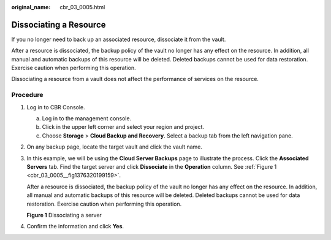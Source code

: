 :original_name: cbr_03_0005.html

.. _cbr_03_0005:

Dissociating a Resource
=======================

If you no longer need to back up an associated resource, dissociate it from the vault.

After a resource is dissociated, the backup policy of the vault no longer has any effect on the resource. In addition, all manual and automatic backups of this resource will be deleted. Deleted backups cannot be used for data restoration. Exercise caution when performing this operation.

Dissociating a resource from a vault does not affect the performance of services on the resource.

Procedure
---------

#. Log in to CBR Console.

   a. Log in to the management console.
   b. Click |image1| in the upper left corner and select your region and project.
   c. Choose **Storage** > **Cloud Backup and Recovery**. Select a backup tab from the left navigation pane.

#. On any backup page, locate the target vault and click the vault name.

#. In this example, we will be using the **Cloud Server Backups** page to illustrate the process. Click the **Associated Servers** tab. Find the target server and click **Dissociate** in the **Operation** column. See :ref:`Figure 1 <cbr_03_0005__fig1376320199159>`.

   After a resource is dissociated, the backup policy of the vault no longer has any effect on the resource. In addition, all manual and automatic backups of this resource will be deleted. Deleted backups cannot be used for data restoration. Exercise caution when performing this operation.

   .. _cbr_03_0005__fig1376320199159:

   **Figure 1** Dissociating a server

   |image2|

#. Confirm the information and click **Yes**.

.. |image1| image:: /_static/images/en-us_image_0159365094.png
.. |image2| image:: /_static/images/en-us_image_0251470380.png
